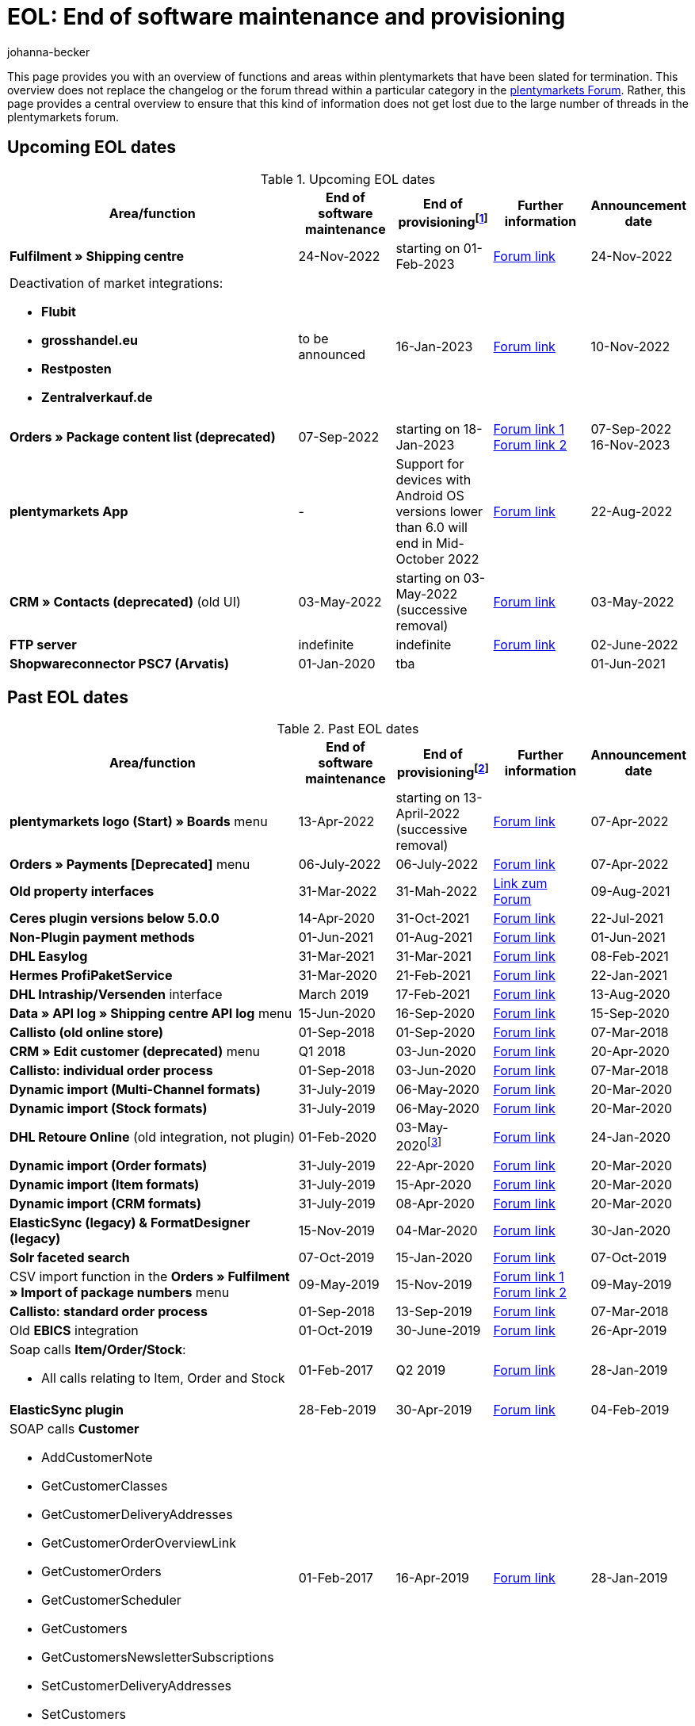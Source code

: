 = EOL: End of software maintenance and provisioning
:keywords: EOL, EOL date, end of life, end, software maintenance, provisioning, plentymarkets version 6, plentymarkets Client, SOAP API, Classic back end, Callisto, old CMS, upcoming EOL dates, past EOL dates, availability
:author: johanna-becker
:description: Learn more about the areas and functions within plantymarkets whose software maintenance and provisioning will be ended or has already ended.

This page provides you with an overview of functions and areas within plentymarkets that have been slated for termination.
This overview does not replace the changelog or the forum thread within a particular category in the link:https://forum.plentymarkets.com/[plentymarkets Forum^]. Rather, this page provides a central overview to ensure that this kind of information does not get lost due to the large number of threads in the plentymarkets forum.

[#10]
== Upcoming EOL dates

[[table-upcoming-eol-dates]]
.Upcoming EOL dates
[cols="3,1,1,1,1"]
|====
|Area/function |End of software maintenance |End of provisioningfootnote:[Date from which the function is no longer available] |Further information |Announcement date

|*Fulfilment » Shipping centre*
|24-Nov-2022
|starting on 01-Feb-2023
|link:https://forum.plentymarkets.com/t/ankuendigung-eol-versand-center-announcement-eol-shipping-centre/702114[Forum link^]
|24-Nov-2022

a| Deactivation of market integrations: +

* *Flubit*
* *grosshandel.eu*
* *Restposten*
* *Zentralverkauf.de*
| to be announced
| 16-Jan-2023
| link:https://forum.plentymarkets.com/t/abschaltung-einiger-marktplatzintegrationen-zum-16-01-2023/701086[Forum link^]
| 10-Nov-2022

|*Orders » Package content list (deprecated)*
|07-Sep-2022
|starting on 18-Jan-2023
|link:https://forum.plentymarkets.com/t/ankuendigung-neue-paketinhaltsliste-announcement-new-package-content-list/693629[Forum link 1^] +
link:https://forum.plentymarkets.com/t/ankuendigung-eol-paketinhaltsliste-announcement-eol-package-content-list/701844[Forum link 2^]
|07-Sep-2022 +
16-Nov-2023

|[#intable-app]*plentymarkets App*
|-
|Support for devices with Android OS versions lower than 6.0 will end in Mid-October 2022
|link:https://forum.plentymarkets.com/t/ankuendigung-mindestversion-fuer-android-geraete-wird-angehoben-minimum-version-for-android-devices-will-be-increased/691890[Forum link^]
|22-Aug-2022

|*CRM » Contacts (deprecated)* (old UI)
|03-May-2022
|starting on 03-May-2022 (successive removal)
|link:https://forum.plentymarkets.com/t/eol-alte-kontakte-ui-wird-abgeschaltet-eol-old-contact-ui-will-be-deactivated/679028[Forum link^]
|03-May-2022

|*FTP server*
|indefinite
|indefinite
|link:https://forum.plentymarkets.com/t/ftp-end-of-life-announcement-unknown-date/675956/37[Forum link^]
|02-June-2022

| *Shopwareconnector PSC7 (Arvatis)*
|01-Jan-2020
|tba
|
|01-Jun-2021

|====

[#20]
== Past EOL dates

[[table-past-eol-dates]]
.Past EOL dates
[cols="3,1,1,1,1"]
|====
|Area/function |End of software maintenance |End of provisioningfootnote:[Date from which the function is no longer available] |Further information |Announcement date

| *plentymarkets logo (Start) » Boards* menu
|13-Apr-2022
|starting on 13-April-2022 (successive removal)
|link:https://forum.plentymarkets.com/t/ankuendigung-eol-boards-announcement-eol-boards/676479[Forum link^]
|07-Apr-2022

| *Orders » Payments [Deprecated]* menu
|06-July-2022
|06-July-2022
|link:https://forum.plentymarkets.com/t/ankuendigung-abschaltung-alte-benutzeroberflaeche-zahlungsverkehr-announcement-abandonment-of-old-user-interface-payments/655278[Forum link^]
|07-Apr-2022

| *Old property interfaces*
|31-Mar-2022
|31-Mah-2022
|link:https://forum.plentymarkets.com/t/ankuendigung-eol-alte-eigenschaften-announcement-eol-old-properties/648316[Link zum Forum^]
|09-Aug-2021

| *Ceres plugin versions below 5.0.0*
|14-Apr-2020
|31-Oct-2021
|link:https://forum.plentymarkets.com/t/eol-ankuendigung-ceres-versionen-unterhalb-von-5-nicht-mehr-unterstuetzt-jetzt-umsteigen-auf-5-0-35/646505[Forum link^]
|22-Jul-2021

| *Non-Plugin payment methods*
|01-Jun-2021
|01-Aug-2021
|link:https://forum.plentymarkets.com/t/end-of-life-non-plugin-zahlarten-end-of-life-non-plugin-payment-methods/640916[Forum link^]
|01-Jun-2021

| *DHL Easylog*
|31-Mar-2021
|31-Mar-2021
|link:https://forum.plentymarkets.com/t/dhl-easylog-time-to-say-goodbye-welcome-dhl-shipping-versenden-plugin/625910[Forum link^]
|08-Feb-2021

| *Hermes ProfiPaketService*
|31-Mar-2020
|21-Feb-2021
|link:https://forum.plentymarkets.com/t/abschaltung-der-props-api-hermes-api-durch-hermes-im-februar-2021-deactivation-of-hermes-props-api-in-february-2021/623480[Forum link^]
|22-Jan-2021

| *DHL Intraship/Versenden* interface
|March 2019
|17-Feb-2021
|link:https://forum.plentymarkets.com/t/ankuendigung-abschaltung-eol-der-dhl-intraship-versenden-schnittstelle-am-03-10-17-februar-2021-announcement-deactivation-eol-of-dhl-intraship-versenden-on-3-10-17-february-2021/602806[Forum link^]
|13-Aug-2020

| *Data » API log » Shipping centre API log* menu
|15-Jun-2020
|16-Sep-2020
|link:https://forum.plentymarkets.com/t/ankuendigung-eol-abschaltung-des-bereichs-daten-api-log-versand-center-api-log/602476[Forum link^]
|15-Sep-2020

| *Callisto (old online store)*
|01-Sep-2018
|01-Sep-2020
|link:https://forum.plentymarkets.com/t/verschiebung-der-abschaltung-vom-individuellen-bestellvorgang-und-vom-alten-webshop-callisto/574682[Forum link^]
|07-Mar-2018

| *CRM » Edit customer (deprecated)* menu
|Q1 2018
|03-Jun-2020
|link:https://forum.plentymarkets.com/t/ankuendigung-menue-crm-kunden-bearbeiten-deprecated-wird-abgeschaltet/586869[Forum link^]
|20-Apr-2020

| *Callisto: individual order process*
|01-Sep-2018
|03-Jun-2020
|link:https://forum.plentymarkets.com/t/verschiebung-der-abschaltung-vom-individuellen-bestellvorgang-und-vom-alten-webshop-callisto/574682[Forum link^]
|07-Mar-2018

| *Dynamic import (Multi-Channel formats)*
|31-July-2019
|06-May-2020
|link:https://forum.plentymarkets.com/t/abschaltung-dynamischer-import-deactivation-of-the-dynamic-import/576466[Forum link^]
|20-Mar-2020

| *Dynamic import (Stock formats)*
|31-July-2019
|06-May-2020
|link:https://forum.plentymarkets.com/t/abschaltung-dynamischer-import-deactivation-of-the-dynamic-import/576466[Forum link^]
|20-Mar-2020

| *DHL Retoure Online* (old integration, not plugin)
|01-Feb-2020
|03-May-2020footnote:[Date specified by the partner]
|link:https://forum.plentymarkets.com/t/umstellung-dhl-retoure-online-auf-neues-verfahren-plugin-verfuegbar/575687[Forum link^]
|24-Jan-2020

| *Dynamic import (Order formats)*
|31-July-2019
|22-Apr-2020
|link:https://forum.plentymarkets.com/t/abschaltung-dynamischer-import-deactivation-of-the-dynamic-import/576466[Forum link^]
|20-Mar-2020

| *Dynamic import (Item formats)*
|31-July-2019
|15-Apr-2020
|link:https://forum.plentymarkets.com/t/abschaltung-dynamischer-import-deactivation-of-the-dynamic-import/576466[Forum link^]
|20-Mar-2020

| *Dynamic import (CRM formats)*
|31-July-2019
|08-Apr-2020
|link:https://forum.plentymarkets.com/t/abschaltung-dynamischer-import-deactivation-of-the-dynamic-import/576466[Forum link^]
|20-Mar-2020

| *ElasticSync (legacy) & FormatDesigner (legacy)*
|15-Nov-2019
|04-Mar-2020
|link:https://forum.plentymarkets.com/t/abschaltung-formatdesigner-legacy/576363[Forum link^]
|30-Jan-2020

| *Solr faceted search*
|07-Oct-2019
|15-Jan-2020
|link:https://forum.plentymarkets.com/t/ankuendigung-eol-solr-facettensuche/560769[Forum link^]
|07-Oct-2019

|CSV import function in the *Orders » Fulfilment » Import of package numbers* menu
|09-May-2019
|15-Nov-2019
|link:https://forum.plentymarkets.com/t/ankuendigung-ersetzen-des-paketnummern-imports-im-bereich-fulfillment-durch-elasticsync-bis-zum-30-06-2019/540409[Forum link 1^] +
link:https://forum.plentymarkets.com/t/ankuendigung-abschaltung-paketnummern-import-zum-15-11-2019/559443[Forum link 2^]
|09-May-2019

| *Callisto: standard order process*
|01-Sep-2018
|13-Sep-2019
|link:https://forum.plentymarkets.com/t/callisto-deine-tage-sind-gezaehlt-das-eol-steht-fest/222767[Forum link^]
|07-Mar-2018

|Old *EBICS* integration
|01-Oct-2019
|30-June-2019
|link:https://forum.plentymarkets.com/t/ankuendigung-abschaltung-der-ebics-schnittstelle-zum-30-06-2019/538653[Forum link^]
|26-Apr-2019

a|Soap calls *Item/Order/Stock*:

* All calls relating to Item, Order and Stock
|01-Feb-2017
|Q2 2019
|https://forum.plentymarkets.com/t/ankuendigung-schrittweise-abschaltung-der-soap-api/526661[Forum link^]
|28-Jan-2019

| *ElasticSync plugin*
|28-Feb-2019
|30-Apr-2019
|link:https://forum.plentymarkets.com/t/plugin-elasticsync-ende-softwarepflege-und-abschaltung/527705[Forum link^]
|04-Feb-2019

a|SOAP calls *Customer*

* AddCustomerNote +
* GetCustomerClasses +
* GetCustomerDeliveryAddresses +
* GetCustomerOrderOverviewLink +
* GetCustomerOrders +
* GetCustomerScheduler +
* GetCustomers +
* GetCustomersNewsletterSubscriptions +
* SetCustomerDeliveryAddresses +
* SetCustomers +
|01-Feb-2017
|16-Apr-2019
|https://forum.plentymarkets.com/t/ankuendigung-schrittweise-abschaltung-der-soap-api/526661[Forum link^]
|28-Jan-2019

| *Dynamic import*
|31-Jan-2019
|15-May-2019
|link:https://forum.plentymarkets.com/t/eol-dynamischer-import/525832[Forum link^]
|21-Jan-2019
a|SOAP calls *Payment* +

* AddIncomingPayments +
* GetActiveMethodOfPaymentList +
* GetIncomingPayments +
* GetMethodOfPayments +
* SetBankCreditCardData
|01-Feb-2017
|03-Apr-2019
|https://forum.plentymarkets.com/t/ankuendigung-schrittweise-abschaltung-der-soap-api/526661[Forum link^]
|28-Jan-2019

a|SOAP calls *Marketplace*

* GetMarketAccounts +
* GetMarketDirectories +
* GetMarketItemNumbers +
* GetMarketListingItemVariants +
* GetMarketLogs +
* GetMarketShippingProfiles +
* GetMarketStoreCategories +
* GetMarketplaceTransactions +
* SetMarketItemNumbers +
* SetMarketListings

SOAP-Calls *Dynamic Import/Export* +

* SetDynamicExport +
* SetDynamicImport +
* GetDynamicExport +
* GetDynamicFormats +
* GetDynamicImportStack
|01-Feb-2017
|27-Mar-2019
|https://forum.plentymarkets.com/t/ankuendigung-schrittweise-abschaltung-der-soap-api/526661[Forum link^]
|28-Jan-2019

a|SOAP calls *Categories*

* DeleteCategories +
* GetCategories +
* GetCategoryBranchID +
* GetCategoryMappingForMarket +
* GetCategoryPreview +
* GetMarketStoreCategories +
* UpdateCategoriesBranches +
* SetStoreCategories
|01-Feb-2017
|20-Mar-2019
|https://forum.plentymarkets.com/t/ankuendigung-schrittweise-abschaltung-der-soap-api/526661[Forum link^]
|28-Jan-2019

a|SOAP calls (miscellaneous)

* GetRacksList +
* SetWarranties +
* GetTermsAndCancellation +
* GetLegalInformation +
* GetDeleteLog +
* GetPlentyMarketsVersion +
* GetCustomerNotes
|01-Feb-2017
|04-Mar-2019
|https://forum.plentymarkets.com/t/ankuendigung-schrittweise-abschaltung-der-soap-api/526661[Forum link^]
|28-Jan-2019

a|SOAP calls *Listings* +

* DeleteListingsLayoutTemplates +
* DeleteListingsProperties +
* DeleteListingsTemplates +
* GetListings +
* GetListingsLayoutTemplates +
* GetListingsProperties +
* GetListingsTemplates +
* GetPartsCompatibilityListings +
* SetListings +
* SetListingsLayoutTemplates +
* SetListingsTemplates +
* SetMarketListings +
* SetPartsCompatibilityListings +
* UpdateListingsRelist +
* UpdateListingsStart +
* UpdateListingsStop +
* UpdateListingsUpdate +
* UpdateListingsVerify
|01-Feb-2017
|27-Feb-2019
|https://forum.plentymarkets.com/t/ankuendigung-schrittweise-abschaltung-der-soap-api/526661[Forum link^]
|28-Jan-2019

a|SOAP calls *Email Template* +

* DeleteEmailTemplates +
* GetEmailFolderList +
* GetEmailTemplate +
* GetEmailTemplates +
* GetFolderEmails +
* SetEmailTemplates
|01-Feb-2017
|20-Feb-2019
|https://forum.plentymarkets.com/t/ankuendigung-schrittweise-abschaltung-der-soap-api/526661[Forum link^]
|28-Jan-2019

a|SOAP calls *Ticket* +

* AddTicket +
* AddTicketLeafe
|01-Feb-2017
|13-Feb-2019
|https://forum.plentymarkets.com/t/ankuendigung-schrittweise-abschaltung-der-soap-api/526661[Forum link^]
|28-Jan-2019

| *TLS 1.0-Protocol*
|30-Sep-2018
|30-Sep-2018
|link:https://forum.plentymarkets.com/t/abschaltung-des-tls-1-0-protokolls-zum-30-09-2018/500910[Forum link^]
|11-July-2018

| *plentymarkets version 6* +
(incl. *plentyConnect* and *plentyShipping*)
|01-Sep-2016 (extended until 01-Feb-2017)
|01-Sep-2018
|link:https://forum.plentymarkets.com/t/plentymarkets-6-hat-eol-erreicht-wartung-fokussiert-sich-auf-plentymarkets-7/40845[Forum link^]
|01-Sep-2016

| *plentymarkets Client*
|04-Feb-2017
|20-July-2018footnote:[Along with the end of provisioning of the Classic back end.]
|link:https://forum.plentymarkets.com/t/package-package-neuer-client-229-beta-package-package/42851[Forum link^]
|04-Feb-2017

| *Classic back end
|15-June-2018
|11-July-2018
|link:https://forum.plentymarkets.com/t/schrittweise-abschaltung-classic-backend/495411[Forum link^]
|04-June-2018

| *SOAP API versions 112, 113, 114* +
(plentymarkets 6)
|01-Feb-2017
|22-May-2018
|link:https://forum.plentymarkets.com/t/ankuendigung-abschaltung-der-alten-soap-api-versionen/321185[Forum link^]
|09-Apr-2018

| *SOAP API versions 105, 109, 110, 111* +
(plentymarkets 6)
|01-Feb-2017
|23-Apr-2018
|link:https://forum.plentymarkets.com/t/ankuendigung-abschaltung-der-alten-soap-api-versionen/321185[Forum link^]
|09-Apr-2018

| *Mobile Warehouse*
|01-Feb-2018
|23-Apr-2018
|link:https://forum.plentymarkets.com/t/mobile-warehouse-stirb-langsam-teil-1/177744[Announcement link 1^] +
link:https://forum.plentymarkets.com/t/mobile-warehouse-stirb-langsam-teil-2/321278[Announcement link 2^]
|01-Feb-2018

| *SOAP API versions 105, 109, 110, 111, 112, 113, 114* +
(plentymarkets)
|23-Apr-2018
|23-Apr-2018 +
|link:https://forum.plentymarkets.com/t/ankuendigung-abschaltung-der-alten-soap-api-versionen/321185[Forum link^]
|09-Apr-2018
|====
